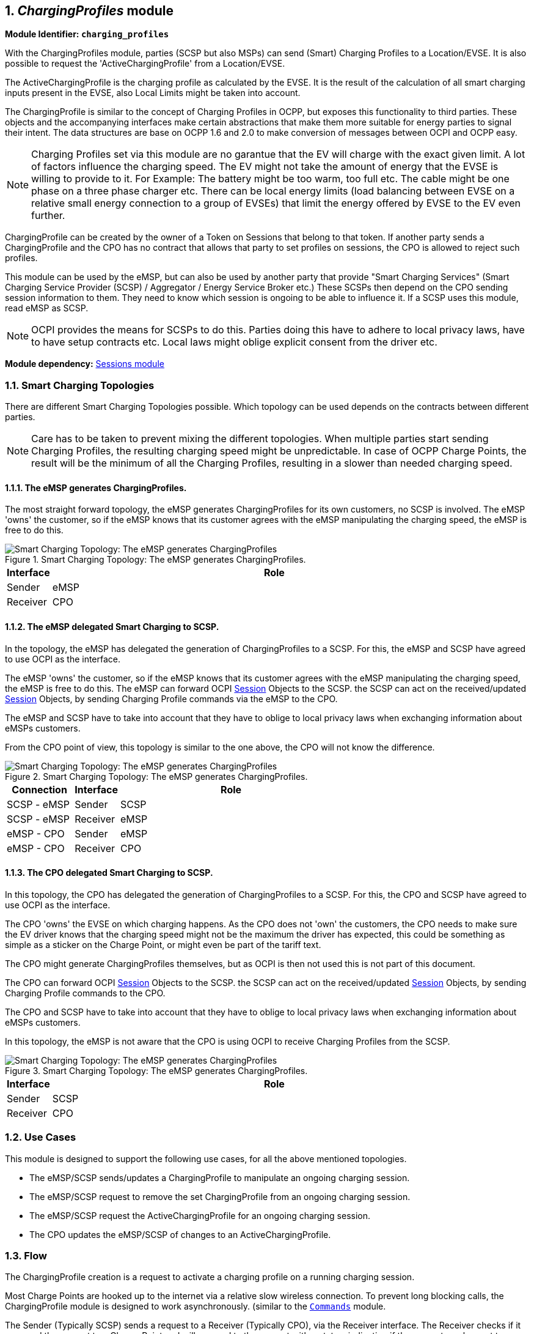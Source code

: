 :numbered:
[[mod_charging_profiles_module]]
== _ChargingProfiles_ module

*Module Identifier: `charging_profiles`*

With the ChargingProfiles module, parties (SCSP but also MSPs) can send (Smart) Charging Profiles to a Location/EVSE.
It is also possible to request the 'ActiveChargingProfile' from a Location/EVSE.

The ActiveChargingProfile is the charging profile as calculated by the EVSE.
It is the result of the calculation of all smart charging inputs present in the EVSE, also Local Limits might be taken into account.

The ChargingProfile is similar to the concept of Charging Profiles in OCPP,
but exposes this functionality to third parties.
These objects and the accompanying interfaces make certain abstractions that make them more suitable for energy parties to signal their intent.
The data structures are base on OCPP 1.6 and 2.0 to make conversion of messages between OCPI and OCPP easy.

NOTE: Charging Profiles set via this module are no garantue that the EV will charge with the exact given limit.
A lot of factors influence the charging speed. The EV might not take the amount of energy that the EVSE is willing to provide to it.
For Example: The battery might be too warm, too full etc. The cable might be one phase on a three phase charger etc.
There can be local energy limits (load balancing between EVSE on a relative small energy connection to a group of EVSEs)
that limit the energy offered by EVSE to the EV even further.

ChargingProfile can be created by the owner of a Token on Sessions that belong to that token.
If another party sends a ChargingProfile and the CPO has no contract that allows that party to set profiles on sessions,
the CPO is allowed to reject such profiles.

This module can be used by the eMSP, but can also be used by another party that provide "Smart Charging Services" (Smart Charging Service Provider (SCSP) / Aggregator / Energy Service Broker etc.)
These SCSPs then depend on the CPO sending session information to them. They need to know which session is ongoing to be able to influence it.
If a SCSP uses this module, read eMSP as SCSP.

NOTE: OCPI provides the means for SCSPs to do this.
Parties doing this have to adhere to local privacy laws, have to have setup contracts etc.
Local laws might oblige explicit consent from the driver etc.

*Module dependency:* <<mod_sessions.asciidoc#mod_sessions_sessions_module,Sessions module>>


[[mod_charging_profiles_toplogies]]
=== Smart Charging Topologies

There are different Smart Charging Topologies possible. Which topology can be used depends on the contracts between different parties.

NOTE: Care has to be taken to prevent mixing the different topologies.
When multiple parties start sending Charging Profiles, the resulting charging speed might be unpredictable.
In case of OCPP Charge Points, the result will be the minimum of all the Charging Profiles, resulting in a slower than needed charging speed.


[[mod_charging_profiles_toplogies_emsp]]
==== The eMSP generates ChargingProfiles.

The most straight forward topology, the eMSP generates ChargingProfiles for its own customers, no SCSP is involved.
The eMSP 'owns' the customer, so if the eMSP knows that its customer agrees with the eMSP manipulating the charging speed, the eMSP is free to do this.

.Smart Charging Topology: The eMSP generates ChargingProfiles.
image::images/topology_sc_emsp.svg[Smart Charging Topology: The eMSP generates ChargingProfiles]

[cols="1,10",options="header"]
|===
| Interface | Role
| Sender   | eMSP
| Receiver | CPO
|===


[[mod_charging_profiles_toplogies_emsp_scspp]]
==== The eMSP delegated Smart Charging to SCSP.

In the topology, the eMSP has delegated the generation of ChargingProfiles to a SCSP.
For this, the eMSP and SCSP have agreed to use OCPI as the interface.

The eMSP 'owns' the customer, so if the eMSP knows that its customer agrees with the eMSP manipulating the charging speed, the eMSP is free to do this.
The eMSP can forward OCPI <<mod_sessions.asciidoc#mod_sessions_session_object,Session>> Objects to the SCSP.
the SCSP can act on the received/updated <<mod_sessions.asciidoc#mod_sessions_session_object,Session>> Objects, by sending Charging Profile commands via the eMSP to the CPO.

The eMSP and SCSP have to take into account that they have to oblige to local privacy laws when exchanging information about eMSPs customers.

From the CPO point of view, this topology is similar to the one above, the CPO will not know the difference.

.Smart Charging Topology: The eMSP generates ChargingProfiles.
image::images/topology_scsp_emsp.svg[Smart Charging Topology: The eMSP generates ChargingProfiles]

[cols="3,2,10",options="header"]
|===
| Connection   | Interface | Role
| SCSP - eMSP | Sender   | SCSP
| SCSP - eMSP | Receiver | eMSP
| eMSP - CPO  | Sender   | eMSP
| eMSP - CPO  | Receiver | CPO
|===


[[mod_charging_profiles_toplogies_cpo_scspp]]
==== The CPO delegated Smart Charging to SCSP.

In this topology, the CPO has delegated the generation of ChargingProfiles to a SCSP.
For this, the CPO and SCSP have agreed to use OCPI as the interface.

The CPO 'owns' the EVSE on which charging happens.
As the CPO does not 'own' the customers, the CPO needs to make sure the EV driver knows that the charging speed might not
be the maximum the driver has expected, this could be something as simple as a sticker on the Charge Point,
or might even be part of the tariff text.

The CPO might generate ChargingProfiles themselves, but as OCPI is then not used this is not part of this document.

The CPO can forward OCPI <<mod_sessions.asciidoc#mod_sessions_session_object,Session>> Objects to the SCSP.
the SCSP can act on the received/updated <<mod_sessions.asciidoc#mod_sessions_session_object,Session>> Objects, by sending Charging Profile commands to the CPO.

The CPO and SCSP have to take into account that they have to oblige to local privacy laws when exchanging information about eMSPs customers.

In this topology, the eMSP is not aware that the CPO is using OCPI to receive Charging Profiles from the SCSP.

.Smart Charging Topology: The eMSP generates ChargingProfiles.
image::images/topology_scsp_cpo.svg[Smart Charging Topology: The eMSP generates ChargingProfiles]

[cols="1,10",options="header"]
|===
| Interface | Role
| Sender   | SCSP
| Receiver | CPO
|===


[[mod_charging_profiles_use_cases]]
=== Use Cases

This module is designed to support the following use cases, for all the above mentioned topologies.

- The eMSP/SCSP sends/updates a ChargingProfile to manipulate an ongoing charging session.
- The eMSP/SCSP request to remove the set ChargingProfile from an ongoing charging session.
- The eMSP/SCSP request the ActiveChargingProfile for an ongoing charging session.
- The CPO updates the eMSP/SCSP of changes to an ActiveChargingProfile.


[[mod_charging_profiles_flow]]
=== Flow

The ChargingProfile creation is a request to activate a charging profile on a running charging session.

Most Charge Points are hooked up to the internet via a relative slow wireless connection. To prevent long blocking calls,
the ChargingProfile module is designed to work asynchronously. (similar to the <<mod_commands.asciidoc#mod_commands_commands_module,`Commands`>> module.

The Sender (Typically SCSP) sends a request to a Receiver (Typically CPO), via the Receiver interface.
The Receiver checks if it can send the request to a Charge Point and will respond to the request with a status, indicating if the request can be sent to a Charge Point.

The Receiver sends the requested command (via another protocol, for example: OCPP) to a Charge Point.
The Charge Point will respond if it understands the command and will try to execute the command.
This response doesn't always mean that the ChargingProfile will be executed.
The CPO will forward the result in a new POST request to the Sender (Typically SCSP) ChargingProfile interface.

The Sender (Typically SCSP) can send the Charging Profile to the EVSE via the CPO by using the <<mod_charging_profiles_cpo_put_method,CPO PUT method>> for an ongoing session.
The Sender can request the current profile the EVSE has calculated, based on different inputs, and is planned to be used for the ongoing session by calling the <<mod_charging_profiles_cpo_get_method,CPO GET method>>.
The Sender has the ability to remove the Charging Profile for the session by calling the <<mod_charging_profiles_cpo_delete_method,CPO DELETE method>>

When the Sender has (at least once) successfully sent a Charging Profile for an ongoing charging session,
the Receiver (Typically CPO) SHALL keep the Sender updated with changes to the ActiveChargingProfile of that Session.
If the Receiver is aware of any changes, he notifies the Sender by calling the <<mod_charging_profiles_msp_put_method,MSP PUT method>>.
The changes might be triggered by the CPO sending additional Charging Profiles, or the some local limit being applied to the Charge Point,
and the Charge Point notifies the CPO of the Changes.

The Receiver can cancel/remove an existing ChargingProfile, it can let the eMSP know by calling the <<mod_charging_profiles_msp_put_method,MSP PUT method>>

For calculating optimum ChargingProfiles it might be useful for the eMSP or SCSP to know the ChargingProfile that the Charge Point has planned for the Session: ActiveChargingProfile.
The ActiveChargingProfile might differ from ChargingProfile requested via OCPI. There might be other limiting factors being taken into account by the CPO and or Charge Point,
that limit the ChargingProfile.
The ActiveChargingProfile profile can be requested by the Sender by calling the <<mod_charging_profiles_cpo_get_method,CPO GET method>> on the Charging Profile Receiver interface.
The CPO will then ask the Charge Point   for the planned ActiveChargingProfile. When that is received it is forwarded to the URL given by the eMSP or SCSP.

The CPO can limit the amount of request that can be done on the Charging Profiles interface, this too prevent creating a too high load or data usages.
To do this the CPO can reject a request on the Charging Profile Receiver interface be responding with: TOO_OFTEN.

If the Sender  (typically eMSP or SCSP) wants to have a reference between the calls send to the Receivers interface and the asynchronous result received from the Charge Point via the CPO,
the Sender can make some unique identifier part of the`response_url` that is part of every method in the Receiver interface.
The Receiver will call this URL when the result is received from the Charge Point. The Sender can then match the unique identifier from the URL called with the request.


==== Example of setting/updating a ChargingProfile by the Sender (typically the SCSP or eMSP)

When a new <<mod_sessions.asciidoc#mod_sessions_session_object,Session>> is started,
or when an update to an existing <<mod_sessions.asciidoc#mod_sessions_session_object,Session>> is available,
the CPO sends the Session object to the eMSP or SCSP.
The eMSP or SCSP calculates a Charging Profile and sends it to the CPO by calling the Charging Profiles <<mod_charging_profiles_cpo_put_method,PUT>> method on the Receiver interface.

The CPO responds to the eMSP or SCSP, the response body will contain the response to the request,
acknowledging the request was understood and can be forwarded to the Charge Point.

The CPO sends the requests to the Charge Point.
When the CPO receives a response from the Charge Point,
that result is sent to the eMSP or SCSP by call the <<mod_charging_profiles_msp_post_method,POST>> method,
on the URL provided by the eMSP of SCSP in the <<mod_charging_profiles_cpo_put_method,PUT>> request,
this call will contain a <<mod_charging_profiles_charging_profiles_result_object,ChargingProfileResult>> Object.

.Example of a SetChargingProfile.
image::images/sd_charging_profile_set.svg[Example of a SetChargingProfile]


==== Example of a setting/updating a ChargingProfile by the SCSP via the eMSP

When a new Session is started, the CPO sends the Session object to the eMSP, the eMSP forwards the Session object to the SCSP.

When a new <<mod_sessions.asciidoc#mod_sessions_session_object,Session>> is started,
or when an update to an existing <<mod_sessions.asciidoc#mod_sessions_session_object,Session>> is available,
the CPO sends the Session object to the eMSP.
The eMSP forwards the <<mod_sessions.asciidoc#mod_sessions_session_object,Session>> Object to the SCSP.
The SCSP calculates a Charging Profile and sends it to the eMSP by calling the Charging Profiles <<mod_charging_profiles_cpo_put_method,PUT>> method on the Sender interface implemented by the eMSP.
The eMSP forwards it to the CPO by calling the Charging Profiles <<mod_charging_profiles_cpo_put_method,PUT>> method on the Receiver interface.

The CPO responds to the eMSP, the response body will contain the response to the request,
acknowledging the request was understood and can be forwarded to the Charge Point.
The eMSP forwards this response to the SCSP.

The CPO sends the requests to the Charge Point.
When the CPO receives a response from the Charge Point,
that result is send to the eMSP by call the <<mod_charging_profiles_msp_post_method,POST>> method,
on the URL provided by the eMSP in the <<mod_charging_profiles_cpo_put_method,PUT>> request of the eMSP.
The eMSP forwards this result to the the URL provided by the SCSP in the <<mod_charging_profiles_cpo_put_method,PUT>> request of the SCSP,
this call will contain a <<mod_charging_profiles_charging_profiles_result_object,ChargingProfileResult>> Object.

.Example of a SetChargingProfile via the MSP.
image::images/sd_charging_profile_set_via_msp.svg[Example of a SetChargingProfile via the MSP]


====  Example of a removing/clearing ChargingProfile sent by the Sender (typically the eMSP or SCSP)

When the Sender wants to remove the charging profile, for example the EV driver has selected to switch to charging with the highest speed possible,
the Sender can ask the CPO to remove the set charging profile by calling the <<mod_charging_profiles_cpo_delete_method,DELETE>> method on the Receiver interface.

The CPO responds to the eMSP or SCSP, the response body will contain the response to the request,
acknowledging the request was understood and can be forwarded to the Charge Point.

The CPO sends the clear requests to the Charge Point.
When the CPO receives a response from the Charge Point,
that result is sent to the eMSP by call the <<mod_charging_profiles_msp_post_method,POST>> method,
on the URL provided by the eMSP in the <<mod_charging_profiles_cpo_put_method,PUT>> request of the eMSP,
this call will contain a <<mod_charging_profiles_clear_profiles_result_object,ClearProfileResult>> Object.

.Example of a ClearChargingProfile.
image::images/sd_charging_profile_clear.svg[Example of a ClearChargingProfile]


====  Example of a removing/clearing ChargingProfile send by the SCSP via the eMSP

When the SCSP wants to remove the charging profile, for example the EV driver has selected to switch to charging with the highest speed possible,
the Sender can ask the eMSP to send ask the CPO to remove the set charging profile,
by calling the <<mod_charging_profiles_cpo_delete_method,DELETE>> method on the eMSPs Charging Profile Receiver interface.
The eMSP forwards this to the CPO by calling the <<mod_charging_profiles_cpo_delete_method,DELETE>> method on the CPOs Charging Profile Receiver interface.

The CPO responds to the eMSP, the response body will contain the response to the request,
acknowledging the request was understood and can be forwarded to the Charge Point.
The eMSP forwards this response to the SCSP.

The CPO send the clear requests to the Charge Point.
When the CPO receives a response from the Charge Point,
that result is send to the eMSP by call the <<mod_charging_profiles_msp_post_method,POST>> method,
on the URL provided by the eMSP in the <<mod_charging_profiles_cpo_put_method,PUT>> request of the eMSP.
The eMSP forwards this result to the the URL provided by the SCSP in the <<mod_charging_profiles_cpo_put_method,PUT>> request of the SCSP,
this call will contain a <<mod_charging_profiles_clear_profiles_result_object,ClearProfileResult>> Object.

.Example of a ClearChargingProfile via the MSP.
image::images/sd_charging_profile_clear_via_msp.svg[Example of a ClearChargingProfile via the MSP]


==== Example of a GET ActiveChargingProfile send by the Sender (typically the eMSP or SCSP)

When the Sender wants to know the current planned charging profile for a session,
the Sender can ask the CPO for the ActiveChargingProfile by calling the <<mod_charging_profiles_cpo_get_method,GET>> method on the Receiver interface.

The CPO responds to the eMSP or SCSP, the response body will contain the response to the request,
acknowledging the request was accepted and can be forwarded to the Charge Point.

The CPO sends a message to the Charge Point to retrieve the current active charging profile.
When the CPO receives a response from the Charge Point,
that ActiveChargingProfile is send to the eMSP by call the <<mod_charging_profiles_msp_post_method,POST>> method,
on the URL provided by the eMSP in the <<mod_charging_profiles_cpo_put_method,PUT>> request of the eMSP,
this call will contain a <<mod_charging_profiles_active_charging_profiles_result_object,ActiveChargingProfileResult>> Object.

.Example of a Get ActiveClearChargingProfile.
image::images/sd_charging_profile_get.svg[Example of a Get ActiveClearChargingProfile]


==== Example of a GetActiveChargingProfile send by the SCSP via eMSP

When the SCSP wants to known the current planned charging profile for a session,
the SCSP can ask the the eMSP to ask the CPO for the ActiveChargingProfile by calling the <<mod_charging_profiles_cpo_get_method,GET>> method on the eMSPs Charging Profile Receiver interface.
The eMSP forwards this to the CPO by calling the <<mod_charging_profiles_cpo_get_method,GET>> method on the CPOs Charging Profile Receiver interface.

The CPO responds to the eMSP, the response body will contain the response to the request,
acknowledging the request was accepted and can be forwarded to the Charge Point.
The eMSP forwards this response to the SCSP.

The CPO sends a message to the Charge Point to retrieve the current active charging profile.
When the CPO receives a response from the Charge Point,
that ActiveChargingProfile is send to the eMSP by call the <<mod_charging_profiles_msp_post_method,POST>> method,
on the URL provided by the eMSP in the <<mod_charging_profiles_cpo_put_method,PUT>> request of the eMSP,
this call will contain a <<mod_charging_profiles_active_charging_profiles_result_object,ActiveChargingProfileResult>> Object.
The eMSP forwards this result to the the URL provided by the SCSP in the <<mod_charging_profiles_cpo_put_method,PUT>> request of the SCSP,
this call will contain a <<mod_charging_profiles_active_charging_profiles_result_object,ActiveChargingProfileResult>> Object.

.Example of a Get ActiveClearChargingProfile via the MSP.
image::images/sd_charging_profile_get_via_msp.svg[Example of a Get ActiveClearChargingProfile via the MSP]


====  Example of the Receiver (typically the CPO) sending an updated ActiveChargingProfile

When the CPO knows the ActiveChargingProfile of a Charge Point has changed,
the Receiver (typically the CPO) sends this update <<mod_charging_profiles_active_charging_profile_class,ActiveChargingProfile>> to the Sender (typically the eMSP or SCSP),
by calling the <<mod_charging_profiles_msp_put_method,PUT>> method on the Sender interface.

.Example of an ActiveClearChargingProfile being send by the CPO
image::images/sd_charging_profile_updated.svg[Example of an ActiveClearChargingProfile being send by the CPO]


====  Example of the Receiver (typically the CPO) sending an updated ActiveChargingProfile to the SCSP via the eMSP

When the CPO knows the ActiveChargingProfile of a Charge Point has changed,
the Receiver (typically the CPO) sends this update <<mod_charging_profiles_active_charging_profile_class,ActiveChargingProfile>> to the Sender (typically the eMSP or SCSP),
by calling the <<mod_charging_profiles_msp_put_method,PUT>> method on the eMSPs Sender interface.

The eMSP forwards this <<mod_charging_profiles_active_charging_profile_class,ActiveChargingProfile>> to the SCSP,
by calling the <<mod_charging_profiles_msp_put_method,PUT>> method on the SCSPs Sender interface.

.Example of an ActiveClearChargingProfile being sent by the CPO via the eMSP
image::images/sd_charging_profile_updated_via_msp.svg[Example of an ActiveClearChargingProfile being sent by the CPO to the SCSP via the eMSP]


[[mod_charging_profiles_interfaces_and_endpoints]]
=== Interfaces and endpoints

The ChargingProfiles module consists of two interfaces: a Receiver interface that enables a Sender (and its clients) to send ChargingProfiles to a Location/EVSE,
and an Sender interface to receive the response from the Location/EVSE asynchronously.

[[mod_charging_profiles_cpo_interface]]
==== Receiver Interface

Typically implemented by market roles like: CPO.

Example endpoint structures:

[cols="2,12",options="header"]
|===
|Method |Description

|<<mod_charging_profiles_cpo_get_method,GET>> |Gets the ActiveChargingProfile for a specific charging session.
|POST |n/a
|<<mod_charging_profiles_cpo_put_method,PUT>> |Creates/updates a ChargingProfile for a specific charging session.
|PATCH |n/a
|<<mod_charging_profiles_cpo_delete_method,DELETE>> |Cancels an existing ChargingProfile for a specific charging session.
|===

[[mod_charging_profiles_cpo_get_method]]
===== *GET* Method

Retrieves the ActiveChargingProfile as it is currently planned for the the given session.

Endpoint structure definition:

`{chargingprofiles_endpoint_url}{session_id}?duration={duration}&response_url={url}`

Example:

`+https://www.cpo.com/ocpi/2.2/chargingprofiles/1234?duration=900&response_url=https://www.msp.com/ocpi/2.2/chargingprofile/response?request_id=5678+`

NOTE: As it is not common to add a body to a GET request, all parameters are added to the URL.

[[mod_charging_profiles_msp_get_request_parameters]]
====== Request Parameters

The following parameters can be provided as URL segments.

[cols="3,2,1,10",options="header"]
|===
|Parameter |Datatype |Required |Description

|session_id |<<types.asciidoc#types_cistring_type,CiString>>(36) |yes |The unique id that identifies the session in the CPO platform.
|duration |int |1 |Length of the requested ActiveChargingProfile in seconds Duration in seconds. *
|response_url |<<types.asciidoc#types_url_type,URL>> |1 |URL that the <<mod_charging_profiles_active_charging_profiles_result_object,ActiveChargingProfileResult>> POST should be send to. This URL might contain an unique ID to be able to distinguish between GET ActiveChargingProfile requests.
|===

NOTE: duration: Balance the duration between maximizing the information gained and the data usage and computation to execute on the request.
Long durations might not be very useful, as situations might change during a long period.
Sending this request much more frequent then the 'duration' might, result in a lot of duplicate data being sent, and thus unneeded data costs.


[[mod_charging_profiles_get_response_data]]
====== Response Data

The response contains the direct response from the Receiver, not the response from the EVSE itself.
That information will be sent via an asynchronous POST on the Sender interface if this response is `ACCEPTED`.

[cols="4,1,12",options="header"]
|===
|Datatype |Card. |Description

|<<mod_charging_profiles_response_object,ChargingProfileResponse>> |1 |Result of the ActiveChargingProfile request,
                                    by the Receiver (Typically CPO), not the location/EVSE. So this indicates if the Receiver understood the ChargingProfile request and was able to send it to the EVSE.
                                    This is not the response by the Charge Point.
|===


[[mod_charging_profiles_cpo_put_method]]
===== *PUT* Method

Creates a new ChargingProfile on a session, or replaces an existing ChargingProfile on the EVSE.

Endpoint structure definition:

`{chargingprofiles_endpoint_url}{session_id}`

Example:

`+https://www.cpo.com/ocpi/2.2/chargingprofiles/1234+`

[[mod_charging_profiles_msp_put_request_parameters]]
====== Request Parameters

The following parameters can be provided as URL segments.

[cols="3,2,1,10",options="header"]
|===
|Parameter |Datatype |Required |Description

|session_id |<<types.asciidoc#types_cistring_type,CiString>>(36) |yes |The unique id that identifies the session in the CPO platform.
|===

[[mod_charging_profiles_msp_put_request_body]]
===== Request Body

The body contains a SetChargingProfile object, that contains the new ChargingProfile and a response URL.

[cols="4,1,12",options="header"]
|===
|Type |Card. |Description

|<<mod_charging_profiles_set_charging_profile_object,SetChargingProfile>> |1 |SetChargingProfile object with information needed to set/update the Charging Profile for a session.
|===


[[mod_charging_profiles_put_response_data]]
====== Response Data

The response contains the direct response from the Receiver (Typically CPO), not the response from the EVSE itself,
that will be sent via an asynchronous POST on the Sender interface if this response is `ACCEPTED`.

[cols="4,1,12",options="header"]
|===
|Datatype |Card. |Description

|<<mod_charging_profiles_response_object,ChargingProfileResponse>> |1 |Result of the ChargingProfile PUT request, by the CPO (not the location/EVSE). So this indicates if the CPO understood the ChargingProfile PUT request and was able to send it to the EVSE. This is not the response by the Charge Point.
|===


[[mod_charging_profiles_cpo_delete_method]]
===== *DELETE* Method

Clears the ChargingProfile set by the eMSP on the given session.

Endpoint structure definition:

`{chargingprofiles_endpoint_url}{session_id}?response_url={url}`

Example:

`+https://www.cpo.com/ocpi/2.2/chargingprofiles/1234?response_url=https://www.server.com/example+`

NOTE: As it is not common to add a body to a DELETE request, all parameters are added to the URL.

[[mod_charging_profiles_msp_delete_request_parameters]]
====== Request Parameters

The following parameters can be provided as URL segments.

[cols="3,2,1,10",options="header"]
|===
|Parameter |Datatype |Required |Description

|session_id |<<types.asciidoc#types_cistring_type,CiString>>(36) |yes |The unique id that identifies the session in the CPO platform.
|response_url |<<types.asciidoc#types_url_type,URL>> |1 |URL that the <<mod_charging_profiles_clear_profiles_result_object,ClearProfileResult>> POST should be send to. This URL might contain an unique ID to be able to distinguish between DELETE ChargingProfile requests.
|===

[[mod_charging_profiles_delete_response_data]]
====== Response Data

The response contains the direct response from the Receiver (typically CPO), not the response from the EVSE itself,
that will be sent via an asynchronous POST on the Sender interface if this response is `ACCEPTED`.

[cols="4,1,12",options="header"]
|===
|Datatype |Card. |Description

|<<mod_charging_profiles_response_object,ChargingProfileResponse>> |1 |Result of the ChargingProfile DELETE request, by the CPO (not the location/EVSE). So this indicates if the CPO understood the ChargingProfile DELETE request and was able to send it to the EVSE. This is not the response by the Charge Point.
|===


[[mod_charging_profiles_emsp_interface]]
==== Sender Interface

Typically implemented by market roles like: SCSP.

The Sender interface receives the asynchronous responses.

[cols="2,12",options="header"]
|===
|Method |Description

|GET |n/a
|<<mod_charging_profiles_msp_post_method,POST>> |Receive the asynchronous response from the Charge Point.
|<<mod_charging_profiles_msp_put_method,PUT>> |Receiver (typically CPO) can send an updated ActiveChargingProfile when other inputs have made changes to existing profile.
        When the Receiver (typically CPO) sends a update profile to the EVSE, for an other reason then the Sender (Typically SCSP) asking, the Sender SHALL post an update to this interface.
        When a local input influence the ActiveChargingProfile in the EVSE AND the Receiver (typically CPO) is made aware of this, the Receiver SHALL post an update to this interface.
|PUT |n/a
|PATCH |n/a
|DELETE |n/a
|===


[[mod_charging_profiles_msp_post_method]]
===== *POST* Method

[[mod_charging_profiles_cpo_post_request_parameters]]
====== Request Parameters

There are no URL segment parameters required by OCPI.

As the Sender interface is called by the Receiver (typically CPO) on the URL given `response_url` in the Sender request to the Receiver interface.
It is up to the implementation of the Sender (typically SCSP) to determine what parameters are put in the URL.
The Sender sends a URL in the POST method body to the Receiver.
The Receiver is required to use this URL for the asynchronous response by the Charge Point.
It is advised to make this URL unique for every request to differentiate simultaneous commands,
for example by adding a unique id as a URL segment.

Endpoint structure definition:

No structure defined. This is open to the eMSP to define, the URL is provided to the Receiver by the Sender.
Therefor OCPI does not define variables.

Examples:

`+https://www.server.com/ocpi/2.2/chargingprofiles/chargingprofile/12345678+`

`+https://www.server.com/activechargingprofile/12345678+`

`+https://www.server.com/clearprofile?request_id=12345678+`

`+https://www.server.com/ocpi/2.2/12345678+`

The content of the request body depends on the original request by the eMSP to which this POST is send as a result.

[[mod_charging_profiles_cpo_post_request_body]]
===== Request Body

[cols="4,1,12",options="header"]
|===
|Datatype |Card. |Description

|_Choice: one of three_ | |
|<<mod_charging_profiles_active_charging_profiles_result_object,ActiveChargingProfileResult>> |1 |Result of the GET ActiveChargingProfile request, from the Charge Point.
|<<mod_charging_profiles_charging_profiles_result_object,ChargingProfileResult>> |1 |Result of the PUT ChargingProfile request, from the Charge Point.
|<<mod_charging_profiles_clear_profiles_result_object,ClearProfileResult>> |1 |Result of the DELETE ChargingProfile request, from the Charge Point.
|===

===== Response Body

The response to the POST on the Sender interface SHALL contain the <<transport_and_format.asciidoc#transport_and_format_response_format,Response Format>> with the data field omitted.


[[mod_charging_profiles_msp_put_method]]
===== *PUT* Method

Updates the Sender (typically SCSP) when the Receiver (typically CPO) knows the ActiveChargingProfile has changed.

The Receiver SHALL call this interface every time it knows changes have been made that influence the ActiveChargingProfile for an ongoing session AND
the Sender has at least once successfully called the charging profile Receiver PUT interface for this session (SetChargingProfile).
If the Receiver doesn't know the ActiveChargingProfile has changed (EVSE does not notify the Receiver (typically CPO) of the change) it is not required to call this interface.

The Receiver SHALL NOT call this interface for any session where the Sender has never, successfully called the charging profile Receiver PUT interface for this session (SetChargingProfile).

The Receiver SHALL send a useful relevant duration of ActiveChargingProfile to send to the Sender. As a guide: between 5 and 60 minutes.
If the Sender wants a longer ActiveChargingProfile the Sender can always do a GET with a longer duration.

Endpoint structure definition:

`{chargingprofiles_endpoint_url}{session_id}`

Example:

`+https://www.server.com/ocpi/2.2/chargingprofiles/1234+`

[[mod_charging_profiles_cpo_put_request_parameters]]
====== Request Parameters


The following parameters can be provided as URL segments.

[cols="3,2,1,10",options="header"]
|===
|Parameter |Datatype |Required |Description

|session_id |<<types.asciidoc#types_cistring_type,CiString>>(36) |yes |The unique id that identifies the session in the CPO platform.
|===

[[mod_charging_profiles_cpo_put_request_body]]
===== Request Body

The body contains the update ActiveChargingProfile, The ActiveChargingProfile is the charging profile as calculated by the EVSE.

[cols="4,1,12",options="header"]
|===
|Type |Card. |Description

| <<mod_charging_profiles_active_charging_profile_class,ActiveChargingProfile>> | 1 | The new ActiveChargingProfile. If there is no longer any charging profile active, the ActiveChargingProfile SHALL reflect this by showing the maximum charging capacity of the EVSE.
|===

===== Response Body

The response to the PUT on the eMSP interface SHALL contain the <<transport_and_format.asciidoc#transport_and_format_response_format,Response Format>> with the data field omitted.



[[mod_charging_profiles_object_description]]
=== Object description


[[mod_charging_profiles_response_object]]
==== _ChargingProfileResponse_ Object

The ChargingProfileResponse object is send in the HTTP response body.

Because OCPI does not allow/require retries, it could happen that the asynchronous result url given by the eMSP is never successfully called.
The eMSP might have had a glitch, HTTP 500 returned, was offline for a moment etc.
For the eMSP to be able to reject to timeouts, it is important for the eMSP to known the timeout on a certain command.

[cols="2,5,1,9",options="header"]
|===
|Property |Type |Card. |Description

|result |<<mod_charging_profiles_responsetype_enum,ChargingProfileResponseType>> |1 |Response from the CPO on the ChargingProfile request.
|timeout |int |1 |Timeout for this ChargingProfile request in seconds. When the Result is not received within this timeout, the eMSP can assume that the message might never be sent.
|===


[[mod_charging_profiles_active_charging_profiles_result_object]]
==== _ActiveChargingProfileResult_ Object

The ActiveChargingProfileResult object is send by the CPO to the given `response_url` in a POST request.
It contains the result of the GET (GetActiveChargingProfile) request send by the eMSP.

[cols="2,4,1,10",options="header"]
|===
|Property |Type |Card. |Description
|result | <<mod_charging_profiles_resulttype_enum,ChargingProfileResultType>> | 1 | The EVSE will indicate if it was able to process the request for the ActiveChargingProfile
|profile | <<mod_charging_profiles_active_charging_profile_class,ActiveChargingProfile>> | ? | The requested ActiveChargingProfile, if the result field is set to: `ACCEPTED`
|===


[[mod_charging_profiles_charging_profiles_result_object]]
==== _ChargingProfileResult_ Object

The ChargingProfileResult object is send by the CPO to the given `response_url` in a POST request.
It contains the result of the PUT (SetChargingProfile) request send by the eMSP.

[cols="2,4,1,10",options="header"]
|===
|Property |Type |Card. |Description
|result | <<mod_charging_profiles_resulttype_enum,ChargingProfileResultType>> | 1 | The EVSE will indicate if it was able to process the new/updated charging profile.
|===


[[mod_charging_profiles_clear_profiles_result_object]]
==== _ClearProfileResult_ Object

The ClearProfileResult object is send by the CPO to the given `response_url` in a POST request.
It contains the result of the DELETE (ClearProfile) request send by the eMSP.

[cols="2,4,1,10",options="header"]
|===
|Property |Type |Card. |Description
|result | <<mod_charging_profiles_resulttype_enum,ChargingProfileResultType>> | 1 | The EVSE will indicate if it was able to process the removal of the charging profile (ClearChargingProfile).
|===


[[mod_charging_profiles_set_charging_profile_object]]
==== _SetChargingProfile_ Object

Object set to a CPO to set a Charging Profile.

[cols="3,4,1,9",options="header"]
|===
|Property |Type |Card. |Description
|charging_profile |<<mod_charging_profiles_charging_profile_class,ChargingProfile>> |1 | Contains limits for the available power or current over time.
|response_url      | <<types.asciidoc#types_url_type,URL>> |1 |URL that the ChargingProfileResult POST should be send to. This URL might contain an unique ID to be able to distinguish between GET ActiveChargingProfile requests.
|===


[[mod_charging_profiles_data_types]]
=== Data types

[[mod_charging_profiles_active_charging_profile_class]]
==== ActiveChargingProfile _class_

[cols="3,3,1,9",options="header"]
|===
|Property           |Type |Card. |Description
|start_date_time    |<<types.asciidoc#types_datetime_type,DateTime>> | 1 | Date and time at which the Charge Point has calculated this ActiveChargingProfile. All time measurements within the profile are relative to this timestamp.
|charging_profile   |<<mod_charging_profiles_charging_profile_class,ChargingProfile>> | 1 | Charging profile structure defines a list of charging periods.
|===


[[mod_charging_profiles_chargingrateunit]]
==== ChargingRateUnit _enum_

Unit in which a charging profile is defined.

[cols="3,10",options="header"]
|===
|Value |Description
|W | Watts (power) +
This is the TOTAL allowed charging power.
If used for AC Charging, the phase current should be calculated via: Current per phase = Power / (Line Voltage * Number of Phases).
The "Line Voltage" used in the calculation is the Line to Neutral Voltage (VLN). In Europe and Asia VLN is typically 220V or 230V and the corresponding Line to Line Voltage (VLL) is 380V and 400V.
The "Number of Phases" is the numberPhases from the ChargingProfilePeriod.
It is usually more convenient to use this for DC charging.
Note that if numberPhases in a ChargingProfilePeriod is absent, 3 SHALL be assumed.
|A | Amperes (current) +
The amount of Ampere per phase, not the sum of all phases.
It is usually more convenient to use this for AC charging.
|===



[[mod_charging_profiles_charging_profile_class]]
==== ChargingProfile _class_

Charging profile class defines a list of charging periods.

[cols="4,4,1,7",options="header"]
|===
|Property                |Type       |Card. |Description
|start_date_time         | <<types.asciidoc#types_datetime_type,DateTime>>           | ?    | Starting point of an absolute profile. If absent the profile will be relative to start of charging.
|duration                | int                                                       | ?    | Duration of the charging profile in seconds. If the duration is left empty, the last period will continue indefinitely or until end of the transaction in case startProfile is absent.
|charging_rate_unit      | <<mod_charging_profiles_chargingrateunit,ChargingRateUnit>> | 1    |  The unit of measure.
|min_charging_rate       | <<types.asciidoc#types_number_type,number>>               | ?    | Minimum charging rate supported by the EV. The unit of measure is defined by the chargingRateUnit. This parameter is intended to be used by a local smart charging algorithm to optimize the power allocation for in the case a charging process is inefficient at lower charging rates. Accepts at most one digit fraction (e.g. 8.1)
|charging_profile_period | <<mod_charging_profiles_charging_profile_period_class,ChargingProfilePeriod>> | * | List of ChargingProfilePeriod elements defining maximum power or current usage over time.
|===


[[mod_charging_profiles_charging_profile_period_class]]
==== ChargingprofilePeriod _class_

Charging profile period structure defines a time period in a charging profile, as used in: <<mod_charging_profiles_charging_profile_class,ChargingProfile>>

[cols="3,2,1,10",options="header"]
|===
|Property      |Type     |Card. |Description
|start_period  | int     | 1 | Start of the period, in seconds from the start of profile. The value of StartPeriod also defines the stop time of the previous period.
|limit         | <<types.asciidoc#types_number_type,number>> | 1 | Charging rate limit during the profile period, in the applicable chargingRateUnit, for example in Amperes (A) or Watts (W). Accepts at most one digit fraction (e.g. 8.1).
|===


[[mod_charging_profiles_responsetype_enum]]
==== ChargingProfileResponseType _enum_

Response to the ChargingProfile request from the eMSP to the CPO.

[cols="3,10",options="header"]
|===
|Value |Description

|ACCEPTED        |ChargingProfile request accepted by the CPO, request will be forwarded to the EVSE.
|NOT_SUPPORTED   |The ChargingProfiles not supported by this CPO, Charge Point, EVSE etc.
|REJECTED        |ChargingProfile request rejected by the CPO. (Session might not be from a customer of the eMSP that send this request)
|TOO_OFTEN       |ChargingProfile request rejected by the CPO, requests are send more often then allowed.
|UNKNOWN_SESSION |The Session in the requested command is not known by this CPO.
|===


[[mod_charging_profiles_resulttype_enum]]
==== ChargingProfileResultType _enum_

Result of a ChargingProfile request that the EVSE sends via the CPO to the eMSP.

[cols="3,10",options="header"]
|===
|Value |Description
|ACCEPTED |ChargingProfile request accepted by the EVSE.
|REJECTED |ChargingProfile request rejected by the EVSE.
|UNKNOWN |No Charging Profile(s) were found by the EVSE matching the request.
|===
